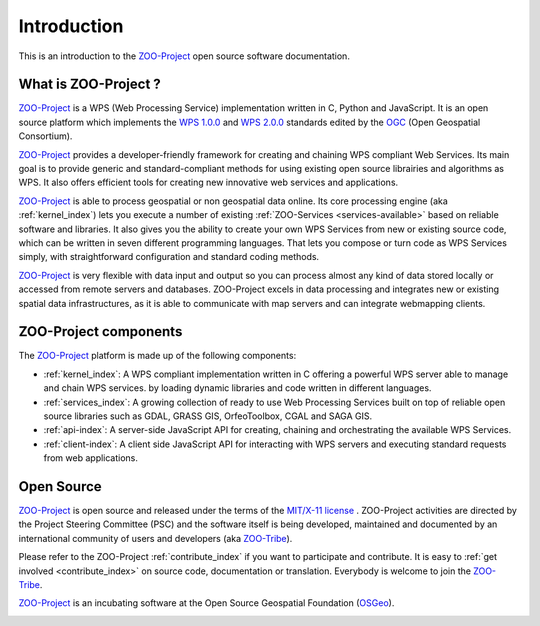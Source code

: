 Introduction
============

This is an introduction to  the `ZOO-Project
<http://zoo-project.org>`_ open source software documentation. 


What is ZOO-Project ?
-------------------

`ZOO-Project <http://zoo-project.org>`__  is a WPS (Web Processing Service) implementation written in C, Python and JavaScript. It is an open source platform which implements the `WPS 1.0.0 <http://www.opengeospatial.org/standards/wps/>`_ and  `WPS 2.0.0 <http://www.opengeospatial.org/standards/wps/>`_ standards edited by the `OGC <http://www.opengeospatial.org/>`__ (Open Geospatial Consortium).

`ZOO-Project <http://zoo-project.org>`__ provides a developer-friendly framework for creating and chaining WPS compliant Web Services. Its main goal is to provide generic and standard-compliant methods for using existing open source librairies and algorithms as WPS. It also offers efficient tools for creating new innovative web services and applications.

`ZOO-Project <http://zoo-project.org>`_ is able to process geospatial or non geospatial data online. Its core processing engine (aka :ref:`kernel_index`) lets you execute a number of existing :ref:`ZOO-Services <services-available>` based on reliable software and libraries. It also gives you the ability to create your own WPS Services from new or existing source code, which can be written in seven different programming languages. That lets you compose or turn code as WPS Services simply, with straightforward configuration and standard coding methods.

`ZOO-Project <http://zoo-project.org>`_ is very flexible with data input and output so you can process almost any kind of data stored locally or accessed from remote servers and databases. ZOO-Project excels in data processing and integrates new or existing spatial data infrastructures, as it is able to communicate with map servers and can integrate webmapping clients.


ZOO-Project components
----------------------

The `ZOO-Project <http://zoo-project.org>`__ platform is made up of the following components:

* :ref:`kernel_index`: A  WPS compliant implementation written in C offering a powerful WPS server able to manage and chain WPS services. by loading dynamic libraries and code written in different languages.

* :ref:`services_index`: A growing collection of ready to use Web Processing Services built on top of reliable open source libraries such as GDAL, GRASS GIS, OrfeoToolbox, CGAL and SAGA GIS. 
* :ref:`api-index`: A server-side JavaScript API for creating, chaining and orchestrating the available WPS Services.

* :ref:`client-index`: A client side JavaScript API for interacting with WPS servers and executing standard requests from web applications.
  

Open Source
-------------------

`ZOO-Project <http://zoo-project.org>`__  is open source and released under the terms of the `MIT/X-11 <http://opensource.org/licenses/MITlicense>`__  `license <http://zoo-project.org/trac/browser/trunk/zoo-project/LICENSE>`__ . ZOO-Project activities are directed by the Project Steering Committee (PSC) and the software itself is being developed, maintained and documented by an international community of users and developers (aka `ZOO-Tribe <http://zoo-project.org/new/ZOO-Project/ZOO%20Tribe>`_).

Please refer to the ZOO-Project :ref:`contribute_index` if you want to participate and contribute. It is easy to :ref:`get involved <contribute_index>`  on source code, documentation or translation. Everybody is welcome to join the `ZOO-Tribe <http://zoo-project.org/new/ZOO-Project/ZOO%20Tribe/>`__.

`ZOO-Project <http://zoo-project.org>`__  is an incubating software at the Open Source Geospatial Foundation (`OSGeo <http://osgeo.org>`__).

.. image:: _static/OSGeo_incubation.png
   :height: 92px
   :width: 225px
   :scale: 75 %
   :alt: OSGeo incubation

